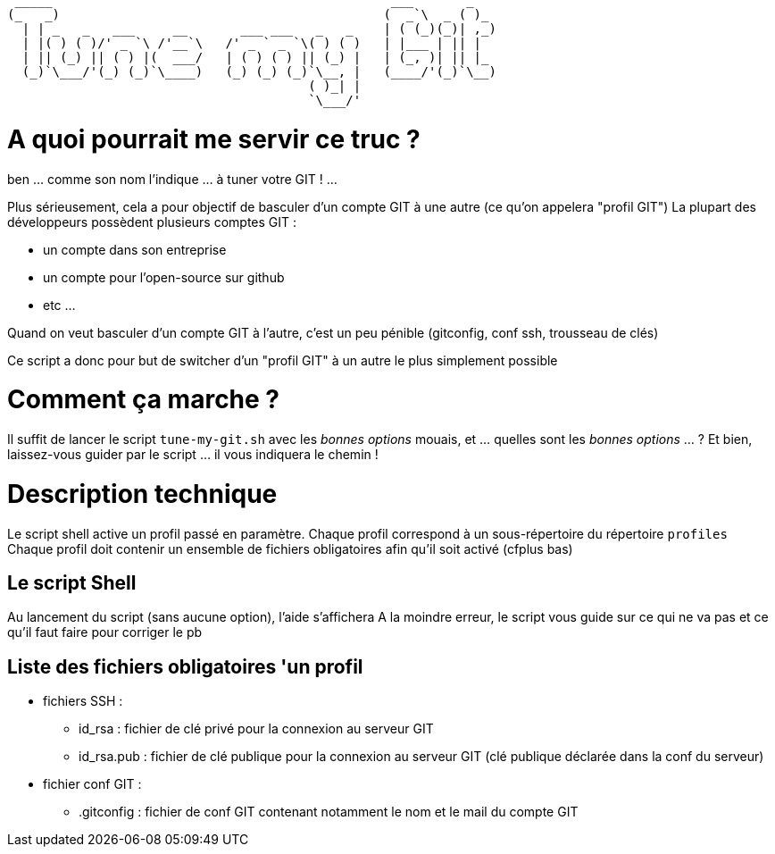 
 _____                                             ___       _   
(_   _)                                           (  _`\  _ ( )_ 
  | | _   _   ___     __       ___ ___   _   _    | ( (_)(_)| ,_)
  | |( ) ( )/' _ `\ /'__`\   /' _ ` _ `\( ) ( )   | |___ | || |  
  | || (_) || ( ) |(  ___/   | ( ) ( ) || (_) |   | (_, )| || |_ 
  (_)`\___/'(_) (_)`\____)   (_) (_) (_)`\__, |   (____/'(_)`\__)
                                        ( )_| |                  
                                        `\___/'                  

// Génération du titre avec ASCII Art GENERATOR
// http://patorjk.com/software/taag/#p=display&f=Puffy&t=Tune%20my%20Git

= A quoi pourrait me servir ce truc ?

ben ... comme son nom l'indique ... à tuner votre GIT ! ...

Plus sérieusement, cela a pour objectif de basculer d'un compte GIT à une autre (ce qu'on appelera "profil GIT")
La plupart des développeurs possèdent plusieurs comptes GIT : 

* un compte dans son entreprise
* un compte pour l'open-source sur github
* etc ...

Quand on veut basculer d'un compte GIT à l'autre, c'est un peu pénible (gitconfig, conf ssh, trousseau de clés)

Ce script a donc pour but de switcher d'un "profil GIT" à un autre le plus simplement possible

= Comment ça marche ?

Il suffit de lancer le script `tune-my-git.sh` avec les _bonnes options_
mouais, et ... quelles sont les _bonnes options_ ... ?
Et bien, laissez-vous guider par le script ... il vous indiquera le chemin !

= Description technique

Le script shell active un profil passé en paramètre.
Chaque profil correspond à un sous-répertoire du répertoire `profiles`
Chaque profil doit contenir un ensemble de fichiers obligatoires afin qu'il soit activé (cfplus bas)

== Le script Shell

Au lancement du script (sans aucune option), l'aide s'affichera
A la moindre erreur, le script vous guide sur ce qui ne va pas et ce qu'il faut faire pour corriger le pb

== Liste des fichiers obligatoires 'un profil

* fichiers SSH :
** id_rsa : fichier de clé privé pour la connexion au serveur GIT
** id_rsa.pub : fichier de clé publique pour la connexion au serveur GIT (clé publique déclarée dans la conf du serveur)
* fichier conf GIT :
** .gitconfig : fichier de conf GIT contenant notamment le nom et le mail du compte GIT